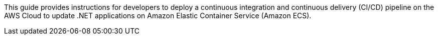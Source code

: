// Replace the content in <>
// Identify your target audience and explain how/why they would use this Quick Start.
//Avoid borrowing text from third-party websites (copying text from AWS service documentation is fine). Also, avoid marketing-speak, focusing instead on the technical aspect.

This guide provides instructions for developers to deploy a continuous integration and continuous delivery (CI/CD) pipeline on the AWS Cloud to update .NET applications on Amazon Elastic Container Service (Amazon ECS).
